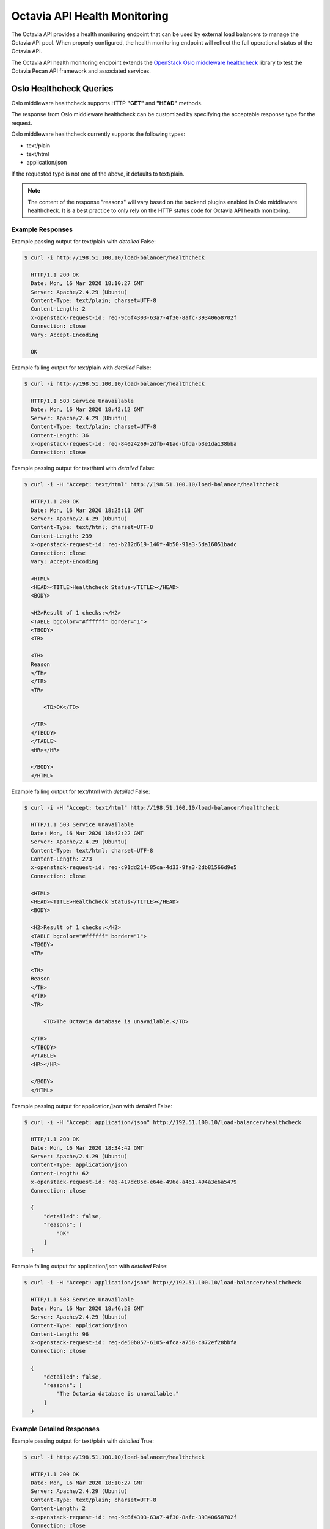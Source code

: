 ..
      Copyright 2020 Red Hat, Inc. All rights reserved.

      Licensed under the Apache License, Version 2.0 (the "License"); you may
      not use this file except in compliance with the License. You may obtain
      a copy of the License at

          http://www.apache.org/licenses/LICENSE-2.0

      Unless required by applicable law or agreed to in writing, software
      distributed under the License is distributed on an "AS IS" BASIS, WITHOUT
      WARRANTIES OR CONDITIONS OF ANY KIND, either express or implied. See the
      License for the specific language governing permissions and limitations
      under the License.

=============================
Octavia API Health Monitoring
=============================

The Octavia API provides a health monitoring endpoint that can be used by
external load balancers to manage the Octavia API pool. When properly
configured, the health monitoring endpoint will reflect the full operational
status of the Octavia API.

The Octavia API health monitoring endpoint extends the `OpenStack Oslo
middleware healthcheck <https://docs.openstack.org/oslo.middleware/latest/reference/healthcheck_plugins.html>`_ library to test the Octavia Pecan API framework and associated services.

Oslo Healthcheck Queries
========================

Oslo middleware healthcheck supports HTTP **"GET"** and **"HEAD"** methods.

The response from Oslo middleware healthcheck can be customized by specifying
the acceptable response type for the request.

Oslo middleware healthcheck currently supports the following types:

* text/plain
* text/html
* application/json

If the requested type is not one of the above, it defaults to text/plain.

.. note::

   The content of the response "reasons" will vary based on the backend plugins
   enabled in Oslo middleware healthcheck. It is a best practice to only rely
   on the HTTP status code for Octavia API health monitoring.

Example Responses
-----------------

Example passing output for text/plain with *detailed* False:

.. code-block:: bash

   $ curl -i http://198.51.100.10/load-balancer/healthcheck

     HTTP/1.1 200 OK
     Date: Mon, 16 Mar 2020 18:10:27 GMT
     Server: Apache/2.4.29 (Ubuntu)
     Content-Type: text/plain; charset=UTF-8
     Content-Length: 2
     x-openstack-request-id: req-9c6f4303-63a7-4f30-8afc-39340658702f
     Connection: close
     Vary: Accept-Encoding

     OK

Example failing output for text/plain with *detailed* False:

.. code-block:: bash

   $ curl -i http://198.51.100.10/load-balancer/healthcheck

     HTTP/1.1 503 Service Unavailable
     Date: Mon, 16 Mar 2020 18:42:12 GMT
     Server: Apache/2.4.29 (Ubuntu)
     Content-Type: text/plain; charset=UTF-8
     Content-Length: 36
     x-openstack-request-id: req-84024269-2dfb-41ad-bfda-b3e1da138bba
     Connection: close

Example passing output for text/html with *detailed* False:

.. code-block:: bash

   $ curl -i -H "Accept: text/html" http://198.51.100.10/load-balancer/healthcheck

     HTTP/1.1 200 OK
     Date: Mon, 16 Mar 2020 18:25:11 GMT
     Server: Apache/2.4.29 (Ubuntu)
     Content-Type: text/html; charset=UTF-8
     Content-Length: 239
     x-openstack-request-id: req-b212d619-146f-4b50-91a3-5da16051badc
     Connection: close
     Vary: Accept-Encoding

     <HTML>
     <HEAD><TITLE>Healthcheck Status</TITLE></HEAD>
     <BODY>

     <H2>Result of 1 checks:</H2>
     <TABLE bgcolor="#ffffff" border="1">
     <TBODY>
     <TR>

     <TH>
     Reason
     </TH>
     </TR>
     <TR>

         <TD>OK</TD>

     </TR>
     </TBODY>
     </TABLE>
     <HR></HR>

     </BODY>
     </HTML>

Example failing output for text/html with *detailed* False:

.. code-block:: bash

   $ curl -i -H "Accept: text/html" http://198.51.100.10/load-balancer/healthcheck

     HTTP/1.1 503 Service Unavailable
     Date: Mon, 16 Mar 2020 18:42:22 GMT
     Server: Apache/2.4.29 (Ubuntu)
     Content-Type: text/html; charset=UTF-8
     Content-Length: 273
     x-openstack-request-id: req-c91dd214-85ca-4d33-9fa3-2db81566d9e5
     Connection: close

     <HTML>
     <HEAD><TITLE>Healthcheck Status</TITLE></HEAD>
     <BODY>

     <H2>Result of 1 checks:</H2>
     <TABLE bgcolor="#ffffff" border="1">
     <TBODY>
     <TR>

     <TH>
     Reason
     </TH>
     </TR>
     <TR>

         <TD>The Octavia database is unavailable.</TD>

     </TR>
     </TBODY>
     </TABLE>
     <HR></HR>

     </BODY>
     </HTML>

Example passing output for application/json with *detailed* False:

.. code-block:: bash

   $ curl -i -H "Accept: application/json" http://192.51.100.10/load-balancer/healthcheck

     HTTP/1.1 200 OK
     Date: Mon, 16 Mar 2020 18:34:42 GMT
     Server: Apache/2.4.29 (Ubuntu)
     Content-Type: application/json
     Content-Length: 62
     x-openstack-request-id: req-417dc85c-e64e-496e-a461-494a3e6a5479
     Connection: close

     {
         "detailed": false,
         "reasons": [
             "OK"
         ]
     }

Example failing output for application/json with *detailed* False:

.. code-block:: bash

   $ curl -i -H "Accept: application/json" http://192.51.100.10/load-balancer/healthcheck

     HTTP/1.1 503 Service Unavailable
     Date: Mon, 16 Mar 2020 18:46:28 GMT
     Server: Apache/2.4.29 (Ubuntu)
     Content-Type: application/json
     Content-Length: 96
     x-openstack-request-id: req-de50b057-6105-4fca-a758-c872ef28bbfa
     Connection: close

     {
         "detailed": false,
         "reasons": [
             "The Octavia database is unavailable."
         ]
     }

Example Detailed Responses
--------------------------

Example passing output for text/plain with *detailed* True:

.. code-block:: bash

   $ curl -i http://198.51.100.10/load-balancer/healthcheck

     HTTP/1.1 200 OK
     Date: Mon, 16 Mar 2020 18:10:27 GMT
     Server: Apache/2.4.29 (Ubuntu)
     Content-Type: text/plain; charset=UTF-8
     Content-Length: 2
     x-openstack-request-id: req-9c6f4303-63a7-4f30-8afc-39340658702f
     Connection: close
     Vary: Accept-Encoding

     OK

Example failing output for text/plain with *detailed* True:

.. code-block:: bash

   $ curl -i http://198.51.100.10/load-balancer/healthcheck

     HTTP/1.1 503 Service Unavailable
     Date: Mon, 16 Mar 2020 23:41:23 GMT
     Server: Apache/2.4.29 (Ubuntu)
     Content-Type: text/plain; charset=UTF-8
     Content-Length: 36
     x-openstack-request-id: req-2cd046cb-3a6c-45e3-921d-5f4a9e65c63e
     Connection: close

Example passing output for text/html with *detailed* True:

.. code-block:: bash

   $ curl -i -H "Accept: text/html" http://198.51.100.10/load-balancer/healthcheck

     HTTP/1.1 200 OK
     Date: Mon, 16 Mar 2020 22:11:54 GMT
     Server: Apache/2.4.29 (Ubuntu)
     Content-Type: text/html; charset=UTF-8
     Content-Length: 9927
     x-openstack-request-id: req-ae7404c9-b183-46dc-bb1b-e5f4e4984a57
     Connection: close
     Vary: Accept-Encoding

     <HTML>
     <HEAD><TITLE>Healthcheck Status</TITLE></HEAD>
     <BODY>
     <H1>Server status</H1>
     <B>Server hostname:</B><PRE>devstack2</PRE>
     <B>Current time:</B><PRE>2020-03-16 22:11:54.320529</PRE>
     <B>Python version:</B><PRE>3.6.9 (default, Nov  7 2019, 10:44:02)
     [GCC 8.3.0]</PRE>
     <B>Platform:</B><PRE>Linux-4.15.0-88-generic-x86_64-with-Ubuntu-18.04-bionic</PRE>
     <HR></HR>
     <H2>Garbage collector:</H2>
     <B>Counts:</B><PRE>(28, 10, 4)</PRE>
     <B>Thresholds:</B><PRE>(700, 10, 10)</PRE>
     <HR></HR>
     <H2>Result of 1 checks:</H2>
     <TABLE bgcolor="#ffffff" border="1">
     <TBODY>
     <TR>
     <TH>
     Kind
     </TH>
     <TH>
     Reason
     </TH>
     <TH>
     Details
     </TH>

     </TR>
     <TR>
     <TD>OctaviaDBCheckResult</TD>
         <TD>OK</TD>
     <TD></TD>
     </TR>
     </TBODY>
     </TABLE>
     <HR></HR>
     <H2>1 greenthread(s) active:</H2>
     <TABLE bgcolor="#ffffff" border="1">
     <TBODY>
     <TR>
         <TD><PRE> <...> </PRE></TD>
     </TR>
     </TBODY>
     </TABLE>
     <HR></HR>
     <H2>1 thread(s) active:</H2>
     <TABLE bgcolor="#ffffff" border="1">
     <TBODY>
     <TR>
         <TD><PRE> <...> </PRE></TD>
     </TR>
     </TBODY>
     </TABLE>
     </BODY>
     </HTML>

Example failing output for text/html with *detailed* True:

.. code-block:: bash

   $ curl -i -H "Accept: text/html" http://198.51.100.10/load-balancer/healthcheck

     HTTP/1.1 503 Service Unavailable
     Date: Mon, 16 Mar 2020 23:43:52 GMT
     Server: Apache/2.4.29 (Ubuntu)
     Content-Type: text/html; charset=UTF-8
     Content-Length: 10211
     x-openstack-request-id: req-39b65058-6dc3-4069-a2d5-8a9714dba61d
     Connection: close

     <HTML>
     <HEAD><TITLE>Healthcheck Status</TITLE></HEAD>
     <BODY>
     <H1>Server status</H1>
     <B>Server hostname:</B><PRE>devstack2</PRE>
     <B>Current time:</B><PRE>2020-03-16 23:43:52.411127</PRE>
     <B>Python version:</B><PRE>3.6.9 (default, Nov  7 2019, 10:44:02)
     [GCC 8.3.0]</PRE>
     <B>Platform:</B><PRE>Linux-4.15.0-88-generic-x86_64-with-Ubuntu-18.04-bionic</PRE>
     <HR></HR>
     <H2>Garbage collector:</H2>
     <B>Counts:</B><PRE>(578, 10, 4)</PRE>
     <B>Thresholds:</B><PRE>(700, 10, 10)</PRE>
     <HR></HR>
     <H2>Result of 1 checks:</H2>
     <TABLE bgcolor="#ffffff" border="1">
     <TBODY>
     <TR>
     <TH>
     Kind
     </TH>
     <TH>
     Reason
     </TH>
     <TH>
     Details
     </TH>

     </TR>
     <TR>
     <TD>OctaviaDBCheckResult</TD>
         <TD>The Octavia database is unavailable.</TD>
     <TD>Database health check failed due to: (pymysql.err.OperationalError) (2003, &#34;Can&#39;t connect to MySQL server on &#39;127.0.0.1&#39; ([Errno 111] Connection refused)&#34;)
     [SQL: SELECT 1]
     (Background on this error at: http://sqlalche.me/e/e3q8).</TD>
     </TR>
     </TBODY>
     </TABLE>
     <HR></HR>
     <H2>1 greenthread(s) active:</H2>
     <TABLE bgcolor="#ffffff" border="1">
     <TBODY>
     <TR>
         <TD><PRE> <...> </PRE></TD>
     </TR>
     </TBODY>
     </TABLE>
     <HR></HR>
     <H2>1 thread(s) active:</H2>
     <TABLE bgcolor="#ffffff" border="1">
     <TBODY>
     <TR>
         <TD><PRE> <...> </PRE></TD>
     </TR>
     </TBODY>
     </TABLE>
     </BODY>
     </HTML>

Example passing output for application/json with *detailed* True:

.. code-block:: bash

   $ curl -i -H "Accept: application/json" http://192.51.100.10/load-balancer/healthcheck

     HTTP/1.1 200 OK
     Date: Mon, 16 Mar 2020 22:05:26 GMT
     Server: Apache/2.4.29 (Ubuntu)
     Content-Type: application/json
     Content-Length: 9298
     x-openstack-request-id: req-d3913655-6e3f-4086-a252-8bb297ea5fd6
     Connection: close

     {
         "detailed": true,
         "gc": {
             "counts": [
                 27,
                 10,
                 4
             ],
             "threshold": [
                 700,
                 10,
                 10
             ]
         },
         "greenthreads": [
             <...>
         ],
         "now": "2020-03-16 22:05:26.431429",
         "platform": "Linux-4.15.0-88-generic-x86_64-with-Ubuntu-18.04-bionic",
         "python_version": "3.6.9 (default, Nov  7 2019, 10:44:02) \n[GCC 8.3.0]",
         "reasons": [
             {
                 "class": "OctaviaDBCheckResult",
                 "details": "",
                 "reason": "OK"
             }
         ],
         "threads": [
             <...>
         ]
     }

Example failing output for application/json with *detailed* True:

.. code-block:: bash

   $ curl -i -H "Accept: application/json" http://192.51.100.10/load-balancer/healthcheck

     HTTP/1.1 503 Service Unavailable
     Date: Mon, 16 Mar 2020 23:56:43 GMT
     Server: Apache/2.4.29 (Ubuntu)
     Content-Type: application/json
     Content-Length: 9510
     x-openstack-request-id: req-3d62ea04-9bdb-4e19-b218-1a81ff7d7337
     Connection: close

     {
         "detailed": true,
         "gc": {
             "counts": [
                 178,
                 0,
                 5
             ],
             "threshold": [
                 700,
                 10,
                 10
             ]
         },
         "greenthreads": [
             <...>
         ],
         "now": "2020-03-16 23:58:23.361209",
         "platform": "Linux-4.15.0-88-generic-x86_64-with-Ubuntu-18.04-bionic",
         "python_version": "3.6.9 (default, Nov  7 2019, 10:44:02) \n[GCC 8.3.0]",
         "reasons": [
             {
                 "class": "OctaviaDBCheckResult",
                 "details": "(pymysql.err.OperationalError) (2003, \"Can't connect to MySQL server on '127.0.0.1' ([Errno 111] Connection refused)\")\n(Background on this error at: http://sqlalche.me/e/e3q8)",
                 "reason": "The Octavia database is unavailable."
             }
         ],
         "threads": [
             <...>
         ]
     }

Oslo Healthcheck Plugins
========================

The Octavia API health monitoring endpoint, implemented with Oslo middleware
healthcheck,  is extensible using optional backend plugins. There are currently
plugins provided by the Oslo middleware library and plugins provided by
Octavia.

**Oslo middleware provided plugins**

* `disable_by_file <https://docs.openstack.org/oslo.middleware/latest/reference/healthcheck_plugins.html#disable-by-file>`_
* `disable_by_files_ports <https://docs.openstack.org/oslo.middleware/latest/reference/healthcheck_plugins.html#disable-by-files-ports>`_

**Octavia provided plugins**

* `octavia_db_check`_

.. warning::

   Some plugins may have long timeouts. It is a best practice to configure your
   healthcheck query to have connection, read, and/or data timeouts. The
   appropriate values will be unique to each deployment depending on the cloud
   performance, number of plugins, etc.

Enabling Octavia API Health Monitoring
======================================

To enable the Octavia API health monitoring endpoint, the proper configuration
file settings need to be updated and the Octavia API processes need to be
restarted.

Start by enabling the endpoint:

.. code-block:: ini

    [api_settings]
    healthcheck_enabled = True

When the healthcheck_enabled setting is *False*, queries of the /healthcheck
will receive an HTTP 404 Not Found response.

You will then need to select the desired monitoring backend plugins:

.. code-block:: ini

    [healthcheck]
    backends = octavia_db_check

.. note::

  When no plugins are configured, the behavior of Oslo middleware healthcheck
  changes. Not only does it not run any tests, it will return 204 results
  instead of 200.

The Octavia API health monitoring endpoint does not require a keystone token
for access to allow external load balancers to query the endpoint. For this
reason we recommend you restrict access to it on your external load balancer
to prevent abuse.

As an additional protection, the API will cache results for a configurable
period of time. This means that queries to the health monitoring endpoint
will return cached results until the refresh interval has expired, at which
point the health check plugin will rerun the check.

By default, the refresh interval is five seconds. This can be configured by
adjusting the healthcheck_refresh_interval setting in the Octavia configuration
file:

.. code-block:: ini

    [api_settings]
    healthcheck_refresh_interval = 5

Optionally you can enable the "detailed" mode in Oslo middleware healthcheck.
This will cause Oslo middleware healthcheck to return additional information
about the API instance. It will also provide exception details if one was
raised during the health check. This setting is False and disabled by default
in the Octavia API.

.. code-block:: ini

    [healthcheck]
    detailed = True

.. warning::

   Enabling the 'detailed' setting will expose sensitive details about
   the API process. Do not enabled this unless you are sure it will
   not pose a **security risk** to your API instances.
   We highly recommend you do not enable this.

Using Octavia API Health Monitoring
===================================

The Octavia API health monitoring endpoint can be accessed via the
/healthmonitor path on the `Octavia API endpoint <https://docs.openstack.org/api-ref/load-balancer/v2/index.html#service-endpoints>`_.

For example, if your Octavia (load-balancer) endpoint in keystone is:

.. code-block:: bash

   https://10.21.21.78/load-balancer

You would access the Octavia API health monitoring endpoint via:

.. code-block:: bash

   https://10.21.21.78/load-balancer/healthcheck

A keystone token is not required to access this endpoint.

Octavia Plugins
===============

octavia_db_check
----------------

The octavia_db_check plugin validates the API instance has a working connection
to the Octavia database. It executes a SQL no-op query, 'SELECT 1;',  against
the database.

.. note::

  Many OpenStack services and libraries, such as oslo.db and sqlalchemy, also
  use the no-op query, 'SELECT 1;' for health checks.

The possible octavia_db_check results are:

+---------+--------+-------------+--------------------------------------+
| Request | Result | Status Code | "reason" Message                     |
+=========+========+=============+======================================+
|   GET   |  Pass  |     200     | OK                                   |
+---------+--------+-------------+--------------------------------------+
|   HEAD  |  Pass  |     204     |                                      |
+---------+--------+-------------+--------------------------------------+
|   GET   |  Fail  |     503     | The Octavia database is unavailable. |
+---------+--------+-------------+--------------------------------------+
|   HEAD  |  Fail  |     503     |                                      |
+---------+--------+-------------+--------------------------------------+

When running Oslo middleware healthcheck in "detailed" mode, the "details"
field will have additional information about the error encountered, including
the exception details if they were available.
